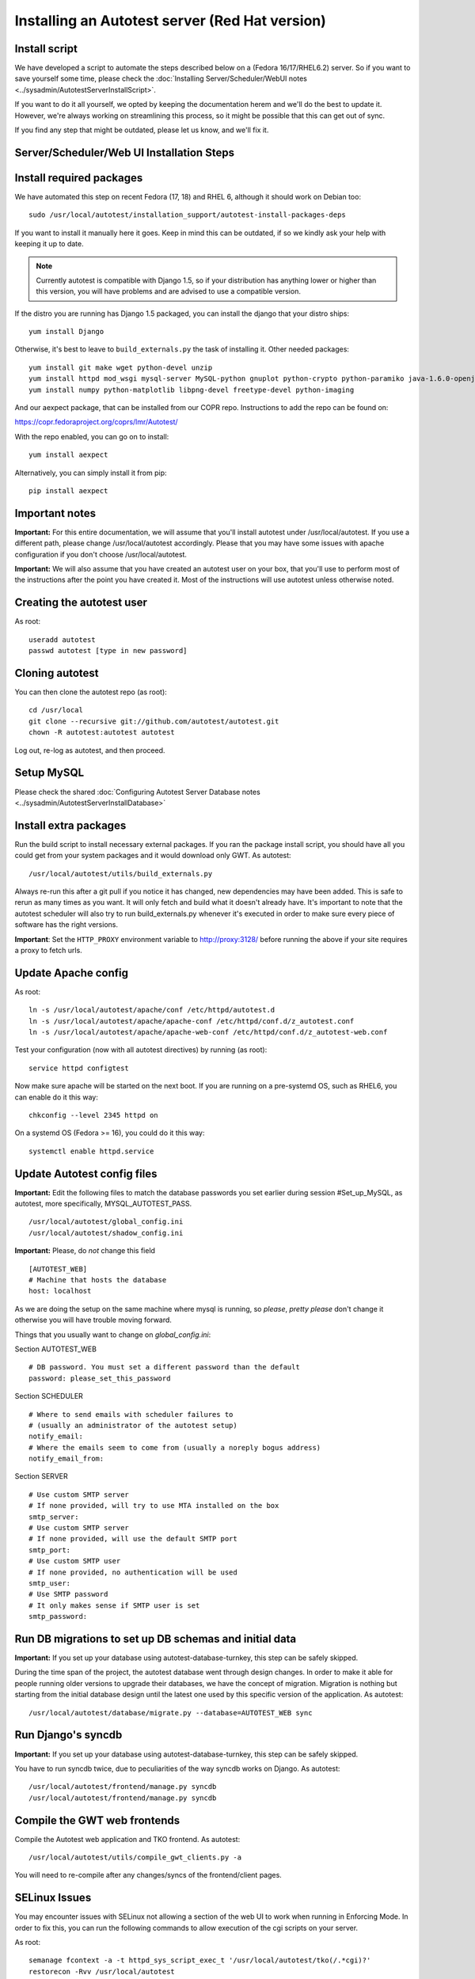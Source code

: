 Installing an Autotest server (Red Hat version)
================================================

Install script
--------------

We have developed a script to automate the steps described below on a
(Fedora 16/17/RHEL6.2) server. So if you want to save yourself some time,
please check the
:doc:`Installing Server/Scheduler/WebUI notes <../sysadmin/AutotestServerInstallScript>`.

If you want to do it all yourself, we opted by keeping the documentation
herem and we'll do the best to update it. However, we're always working on
streamlining this process, so it might be possible that this can get out of
sync.

If you find any step that might be outdated, please let us know, and we'll
fix it.

Server/Scheduler/Web UI Installation Steps
------------------------------------------

Install required packages
-------------------------

We have automated this step on recent Fedora (17, 18) and RHEL 6, although
it should work on Debian too:

::

    sudo /usr/local/autotest/installation_support/autotest-install-packages-deps

If you want to install it manually here it goes. Keep in mind this can be
outdated, if so we kindly ask your help with keeping it up to date.

.. note::

  Currently autotest is compatible with Django 1.5, so if your
  distribution has anything lower or higher than this version, you
  will have problems and are advised to use a compatible version.

If the distro you are running has Django 1.5 packaged,
you can install the django that your distro ships:

::

     yum install Django


Otherwise, it's best to leave to ``build_externals.py`` the task of installing
it. Other needed packages:

::

     yum install git make wget python-devel unzip
     yum install httpd mod_wsgi mysql-server MySQL-python gnuplot python-crypto python-paramiko java-1.6.0-openjdk-devel python-httplib2
     yum install numpy python-matplotlib libpng-devel freetype-devel python-imaging

And our aexpect package, that can be installed from our COPR repo. Instructions
to add the repo can be found on:

https://copr.fedoraproject.org/coprs/lmr/Autotest/

With the repo enabled, you can go on to install:

::

    yum install aexpect

Alternatively, you can simply install it from pip:

::

    pip install aexpect


Important notes
---------------

**Important:** For this entire documentation, we will assume that you'll
install autotest under /usr/local/autotest. If you use a different path,
please change /usr/local/autotest accordingly. Please that you may have
some issues with apache configuration if you don't choose
/usr/local/autotest.

**Important:** We will also assume that you have created an autotest
user on your box, that you'll use to perform most of the instructions
after the point you have created it. Most of the instructions will use
autotest unless otherwise noted.

Creating the autotest user
--------------------------

As root:

::

     useradd autotest
     passwd autotest [type in new password]

Cloning autotest
----------------

You can then clone the autotest repo (as root):

::

     cd /usr/local
     git clone --recursive git://github.com/autotest/autotest.git
     chown -R autotest:autotest autotest

Log out, re-log as autotest, and then proceed.


Setup MySQL
-----------

Please check the shared
:doc:`Configuring Autotest Server Database notes <../sysadmin/AutotestServerInstallDatabase>`


Install extra packages
----------------------

Run the build script to install necessary external packages. If you ran the
package install script, you should have all you could get from your system
packages and it would download only GWT. As autotest:

::

     /usr/local/autotest/utils/build_externals.py

Always re-run this after a git pull if you notice it has changed, new
dependencies may have been added. This is safe to rerun as many times as you
want. It will only fetch and build what it doesn't already have. It's
important to note that the autotest scheduler will also try to run
build\_externals.py whenever it's executed in order to make sure every piece
of software has the right versions.

**Important**: Set the ``HTTP_PROXY`` environment variable to
`http://proxy:3128/ <http://proxy:3128/>`_ before running the above if
your site requires a proxy to fetch urls.


Update Apache config
--------------------

As root:

::

    ln -s /usr/local/autotest/apache/conf /etc/httpd/autotest.d
    ln -s /usr/local/autotest/apache/apache-conf /etc/httpd/conf.d/z_autotest.conf
    ln -s /usr/local/autotest/apache/apache-web-conf /etc/httpd/conf.d/z_autotest-web.conf

Test your configuration (now with all autotest directives) by running (as root):

::

    service httpd configtest

Now make sure apache will be started on the next boot. If you are running on
a pre-systemd OS, such as RHEL6, you can enable do it this way:

::

    chkconfig --level 2345 httpd on

On a systemd OS (Fedora >= 16), you could do it this way:

::

    systemctl enable httpd.service


Update Autotest config files
----------------------------

**Important:** Edit the following files to match the database passwords
you set earlier during session #Set\_up\_MySQL, as autotest, more specifically,
MYSQL_AUTOTEST_PASS.

::

     /usr/local/autotest/global_config.ini
     /usr/local/autotest/shadow_config.ini

**Important:** Please, do *not* change this field

::

    [AUTOTEST_WEB]
    # Machine that hosts the database
    host: localhost

As we are doing the setup on the same machine where mysql is running, so
*please*, *pretty please* don't change it otherwise you will have trouble
moving forward.

Things that you usually want to change on `global_config.ini`:

Section AUTOTEST\_WEB

::

    # DB password. You must set a different password than the default
    password: please_set_this_password

Section SCHEDULER

::

    # Where to send emails with scheduler failures to
    # (usually an administrator of the autotest setup)
    notify_email:
    # Where the emails seem to come from (usually a noreply bogus address)
    notify_email_from:

Section SERVER

::

    # Use custom SMTP server
    # If none provided, will try to use MTA installed on the box
    smtp_server:
    # Use custom SMTP server
    # If none provided, will use the default SMTP port
    smtp_port:
    # Use custom SMTP user
    # If none provided, no authentication will be used
    smtp_user:
    # Use SMTP password
    # It only makes sense if SMTP user is set
    smtp_password:


Run DB migrations to set up DB schemas and initial data
-------------------------------------------------------

**Important:** If you set up your database using autotest-database-turnkey,
this step can be safely skipped.


During the time span of the project, the autotest database went through
design changes. In order to make it able for people running older
versions to upgrade their databases, we have the concept of migration.
Migration is nothing but starting from the initial database design until
the latest one used by this specific version of the application. As autotest:

::

     /usr/local/autotest/database/migrate.py --database=AUTOTEST_WEB sync

Run Django's syncdb
-------------------

**Important:** If you set up your database using autotest-database-turnkey,
this step can be safely skipped.

You have to run syncdb twice, due to peculiarities of the way syncdb works on
Django. As autotest:

::

     /usr/local/autotest/frontend/manage.py syncdb
     /usr/local/autotest/frontend/manage.py syncdb

Compile the GWT web frontends
-----------------------------

Compile the Autotest web application and TKO frontend. As autotest:

::

     /usr/local/autotest/utils/compile_gwt_clients.py -a

You will need to re-compile after any changes/syncs of the
frontend/client pages.

SELinux Issues
--------------

You may encounter issues with SELinux not allowing a section of the web
UI to work when running in Enforcing Mode. In order to fix this, you can
run the following commands to allow execution of the cgi scripts on your
server.

As root:

::

     semanage fcontext -a -t httpd_sys_script_exec_t '/usr/local/autotest/tko(/.*cgi)?'
     restorecon -Rvv /usr/local/autotest

**Note:** If you are having weird problems with installing autotest, you
might want to turn off SElinux to see if the problem is related to it,
and then think of a sensible solution to resolve it.

Restart Apache
--------------

As root:

::

     /sbin/service httpd restart

Test the server frontend
------------------------

You should be able to access the web frontend at
`http://localhost/afe/ <http://localhost/afe/>`_, or
`http://your.server.fully.qualified.name.or.ip/afe/ <http://your.server.fully.qualified.name.or.ip/afe/>`_

Start the scheduler
-------------------

Executing using old SysV init scripts (RHEL6 and Fedora <= 14)
--------------------------------------------------------------

As root:

::

     cp /usr/local/autotest/utils/autotest-rh.init /etc/init.d/autotestd
     chkconfig --add /etc/init.d/autotestd
     service autotestd start

Executing using systemd (Fedora >= 15)
--------------------------------------

Copy the service file to systemd service directory. As root or using sudo:

::

     sudo cp /usr/local/autotest/utils/autotestd.service /etc/systemd/system/

Make systemd aware of it:

::

     sudo systemctl daemon-reload

Start the service:

::

     sudo systemctl start autotestd.service

Check its status:

::

     autotestd.service - Autotest scheduler
              Loaded: loaded (/etc/systemd/system/autotestd.service)
              Active: active (running) since Wed, 25 May 2011 16:13:31 -0300; 57s ago
              Main PID: 1962 (autotest-schedu)
                CGroup: name=systemd:/system/autotestd.service
                       ├ 1962 /usr/bin/python -u /usr/local/autotest/scheduler/autotest-scheduler-watcher
                       └ 1963 /usr/bin/python -u /usr/local/autotest/scheduler/autotest-scheduler /usr/local/autotest/results

Executing manually using screen (not recommended)
-------------------------------------------------

You can execute the babysitter scripter through, let's say, nohup or
screen. It is important to remember that by design, it's better to
create an 'autotest' user that can run the scheduler and communicate
with the machines through ssh. As root:

::

     yum install screen

As autotest:

::

     screen
     /usr/local/autotest/scheduler/autotest-scheduler-watcher

You can even close the terminal window with screen running, it will keep
the babysitter process alive. In order to troubleshoot problems, you can
pick up the log file that autotest-scheduler-watcher prints and follow it
with tail. This way you might know what happened with a particular
scheduler instance.

Client Installation Steps
-------------------------

Clients are managed in the tab hosts of the web frontend. It is important
that you can log onto your clients from your server using ssh *without*
requiring a password.

Setup password-less ssh connection from the server to this host (client)
------------------------------------------------------------------------

As autotest, on the server, create a RSA key in the following way:

::

     ssh-keygen -t rsa

Then, still on the server, and as autotest, copy it to the host:

::

     ssh-copy-id root@your.host.name


Import tests data into the database
-----------------------------------

You can import all the available tests inside the autotest client dir by
running the test importer script as autotest:

::

     /usr/local/autotest/utils/test_importer.py -A


If you did clone the autotest repo with --recursive, the virt test will be
among the imported tests.


Troubleshooting your server
---------------------------

You can refer to the
`Autotest Troubleshooting Documentation <../sysadmin/AutotestServerTroubleshooting>`
documentation for some commonly reported problems and their root causes.


Virt Test specific configuration
--------------------------------

Please refer to the shared `Autotest Virt Documentation <../sysadmin/AutotestServerVirt>`

See also
--------

-  `The Parser <../scheduler/Parse>` is used to import results into TKO
-  `The Web Frontend Docs <../sysadmin/WebFrontendHowTo>` talks about using the
   frontend
-  `The Web Frontend Development Docs <../developer/WebFrontendDevelopment>`
   talks about setting up for frontend development work - you do not want to
   develop through Apache!
